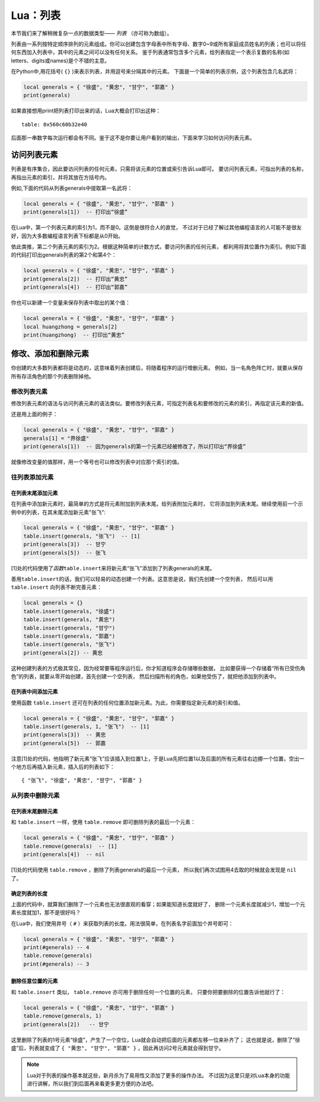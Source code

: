 Lua：列表
==========

本节我们来了解稍微复杂一点的数据类型—— `列表` （亦可称为数组）。

列表由一系列按特定顺序排列的元素组成。你可以创建包含字母表中所有字母、数字0~9或\
所有家庭成员姓名的列表；也可以将任何东西加入列表中，其中的元素之间可以没有任何关系。
鉴于列表通常包含多个元素，给列表指定一个表示复数的名称(如letters、digits或names)是\
个不错的主意。

在Python中,用花括号( ``{}`` )来表示列表，并用逗号来分隔其中的元素。
下面是一个简单的列表示例，这个列表包含几名武将：

.. code:: lua

   local generals = { "徐盛", "黄忠", "甘宁", "郭嘉" }
   print(generals)

如果直接想用print把列表打印出来的话，Lua大概会打印出这种：

::

   table: 0x560c60b32e40

后面那一串数字每次运行都会有不同。鉴于这不是你要让用户看到的输出，下面来学习如何访问列表元素。

访问列表元素
-------------

列表是有序集合，因此要访问列表的任何元素，只需将该元素的位置或索引告诉Lua即可。
要访问列表元素，可指出列表的名称，再指出元素的索引，并将其放在方括号内。

例如,下面的代码从列表generals中提取第一名武将：

.. code:: lua

   local generals = { "徐盛", "黄忠", "甘宁", "郭嘉" }
   print(generals[1])  -- 打印出“徐盛”

在Lua中，第一个列表元素的索引为1，而不是0。这倒是很符合人的直觉，
不过对于已经了解过其他编程语言的人可能不是很友好，因为大多数编程语言列表下标都是从0开始。

依此类推，第二个列表元素的索引为2。根据这种简单的计数方式，要访问列表的任何元素，
都利用将其位置作为索引。例如下面的代码打印出generals列表的第2个和第4个：

.. code:: lua

   local generals = { "徐盛", "黄忠", "甘宁", "郭嘉" }
   print(generals[2])  -- 打印出“黄忠”
   print(generals[4])  -- 打印出“郭嘉”

你也可以新建一个变量来保存列表中取出的某个值：

.. code:: lua

   local generals = { "徐盛", "黄忠", "甘宁", "郭嘉" }
   local huangzhong = generals[2]
   print(huangzhong)  -- 打印出“黄忠”

修改、添加和删除元素
----------------------

你创建的大多数列表都将是动态的，这意味着列表创建后，将随着程序的运行增删元素。
例如，当一名角色阵亡时，就要从保存所有存活角色的那个列表删除掉他。

修改列表元素
~~~~~~~~~~~~~

修改列表元素的语法与访问列表元素的语法类似。要修改列表元素，可指定列表名和要修改\
的元素的索引，再指定该元素的新值。

还是用上面的例子：

.. code:: lua

   local generals = { "徐盛", "黄忠", "甘宁", "郭嘉" }
   generals[1] = "界徐盛"
   print(generals[1])  -- 因为generals的第一个元素已经被修改了，所以打印出“界徐盛”

就像修改变量的值那样，用一个等号也可以修改列表中对应那个索引的值。

往列表添加元素
~~~~~~~~~~~~~~~

在列表末尾添加元素
++++++++++++++++++

在列表中添加新元素时，最简单的方式是将元素附加到列表末尾。给列表附加元素时，
它将添加到列表末尾。继续使用前一个示例中的列表，在其末尾添加新元素"张飞":

.. code:: lua

   local generals = { "徐盛", "黄忠", "甘宁", "郭嘉" }
   table.insert(generals, "张飞")  -- [1]
   print(generals[3])  -- 甘宁
   print(generals[5])  -- 张飞

[1]处的代码使用了\ `函数`\ ``table.insert``\ 来将新元素“张飞”添加到了列表generals的末尾。

善用\ ``table.insert``\ 的话，我们可以轻易的动态创建一个列表。这意思是说，我们先创建一个空列表，
然后可以用 ``table.insert`` 向列表不断完善元素：

.. code:: lua

   local generals = {}
   table.insert(generals, "徐盛")
   table.insert(generals, "黄忠")
   table.insert(generals, "甘宁")
   table.insert(generals, "郭嘉")
   table.insert(generals, "张飞")
   print(generals[2]) -- 黄忠

这种创建列表的方式极其常见，因为经常要等程序运行后，你才知道程序会存储哪些数据，
比如要获得一个存储着“所有已受伤角色”的列表，就要从零开始创建，首先创建一个空列表，
然后扫描所有的角色，如果他受伤了，就把他添加到列表中。

在列表中间添加元素
++++++++++++++++++

使用函数 ``table.insert`` 还可在列表的任何位置添加新元素。为此，你需要指定新元素的索引和值。

.. code:: lua

   local generals = { "徐盛", "黄忠", "甘宁", "郭嘉" }
   table.insert(generals, 1, "张飞")  -- [1]
   print(generals[3])  -- 黄忠
   print(generals[5])  -- 郭嘉

注意[1]处的代码，他指明了新元素“张飞”应该插入到位置1上，于是Lua先把位置1以及\
后面的所有元素往右边挪一个位置，空出一个地方后再插入新元素，插入后的列表如下：

::

   { "张飞", "徐盛", "黄忠", "甘宁", "郭嘉" }

从列表中删除元素
~~~~~~~~~~~~~~~~~

在列表末尾删除元素
+++++++++++++++++++

和 ``table.insert`` 一样，使用 ``table.remove`` 即可删除列表的最后一个元素：

.. code:: lua

   local generals = { "徐盛", "黄忠", "甘宁", "郭嘉" }
   table.remove(generals)  -- [1]
   print(generals[4])  -- nil

[1]处的代码使用 ``table.remove`` ，删除了列表generals的最后一个元素，
所以我们再次试图用4去取的时候就会发现是 ``nil`` 了。

确定列表的长度
++++++++++++++

上面的代码中，就算我们删除了一个元素也无法很直观的看穿；如果能知道长度就好了，
删除一个元素长度就减少1，增加一个元素长度就加1，那不是很好吗？

在Lua中，我们使用井号（ ``#`` ）来获取列表的长度。用法很简单，在列表名字前面加个井号即可：

.. code:: lua

   local generals = { "徐盛", "黄忠", "甘宁", "郭嘉" }
   print(#generals) -- 4
   table.remove(generals)
   print(#generals) -- 3

删除任意位置的元素
+++++++++++++++++++

和 ``table.insert`` 类似， ``table.remove`` 亦可用于删除任何一个位置的元素，
只要你把要删除的位置告诉他就行了：

.. code:: lua

   local generals = { "徐盛", "黄忠", "甘宁", "郭嘉" }
   table.remove(generals, 1)
   print(generals[2])   -- 甘宁

这里删除了列表的1号元素“徐盛”，产生了一个空位，Lua就会自动把后面的元素都左移一位来补齐了；
这也就是说，删除了“徐盛”后，列表就变成了 ``{ "黄忠", "甘宁", "郭嘉" }`` ，因此再访问2号元素就会得到甘宁。

.. note::

   Lua对于列表的操作基本就这些，新月杀为了易用性又添加了更多的操作办法。
   不过因为这里只是对Lua本身的功能进行讲解，所以我们到后面再来看更多更方便的办法吧。
